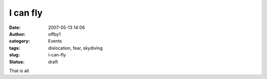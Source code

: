 I can fly
#########
:date: 2007-05-13 14:06
:author: offby1
:category: Events
:tags: dislocation, fear, skydiving
:slug: i-can-fly
:status: draft

That is all.
